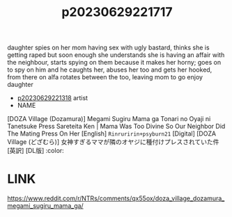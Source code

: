 :PROPERTIES:
:ID:       b81ac4b5-016d-44a4-853a-9c3fe92269c6
:END:
#+title: p20230629221717
#+filetags: :ntronary:
daughter spies on her mom having sex with ugly bastard, thinks she is getting raped but soon enough she understands she is having an affair with the neighbour, starts spying on them because it makes her horny; goes on to spy on him and he caughts her, abuses her too and gets her hooked, from there on alfa rotates between the too, leaving mom to go enjoy daughter
- [[id:ad2e64a8-d05d-48ee-8748-8e7b062aba02][p20230629221318]] artist
- NAME
[DOZA Village (Dozamura)] Megami Sugiru Mama ga Tonari no Oyaji ni Tanetsuke Press Sareteita Ken | Mama Was Too Divine So Our Neighbor Did The Mating Press On Her [English] =Rinruririn+psyburn21= [Digital] [DOZA Village (どざむら)] 女神すぎるママが隣のオヤジに種付けプレスされていた件 [英訳] [DL版] :color:
* LINK
https://www.reddit.com/r/NTRs/comments/qx55ox/doza_village_dozamura_megami_sugiru_mama_ga/
